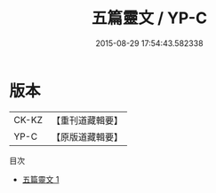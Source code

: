 #+TITLE: 五篇靈文 / YP-C

#+DATE: 2015-08-29 17:54:43.582338
* 版本
 |     CK-KZ|【重刊道藏輯要】|
 |      YP-C|【原版道藏輯要】|
目次
 - [[file:KR5i0062_001.txt][五篇靈文 1]]
